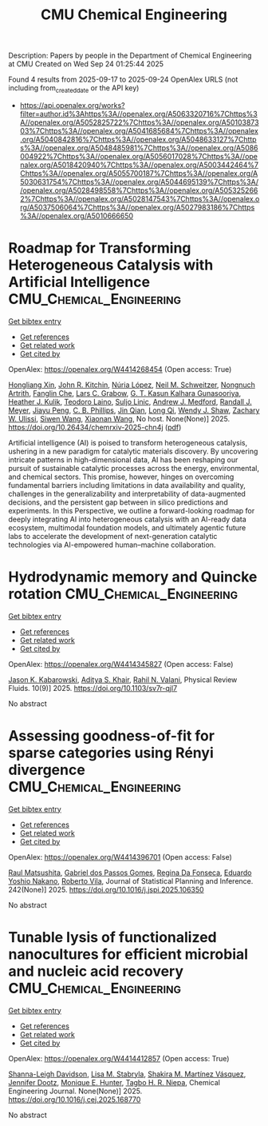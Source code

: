 #+TITLE: CMU Chemical Engineering
Description: Papers by people in the Department of Chemical Engineering at CMU
Created on Wed Sep 24 01:25:44 2025

Found 4 results from 2025-09-17 to 2025-09-24
OpenAlex URLS (not including from_created_date or the API key)
- [[https://api.openalex.org/works?filter=author.id%3Ahttps%3A//openalex.org/A5063320716%7Chttps%3A//openalex.org/A5052825722%7Chttps%3A//openalex.org/A5010387303%7Chttps%3A//openalex.org/A5041685684%7Chttps%3A//openalex.org/A5040842816%7Chttps%3A//openalex.org/A5048633127%7Chttps%3A//openalex.org/A5048485981%7Chttps%3A//openalex.org/A5086004922%7Chttps%3A//openalex.org/A5056017028%7Chttps%3A//openalex.org/A5018420940%7Chttps%3A//openalex.org/A5003442464%7Chttps%3A//openalex.org/A5055700187%7Chttps%3A//openalex.org/A5030631754%7Chttps%3A//openalex.org/A5044695139%7Chttps%3A//openalex.org/A5028498558%7Chttps%3A//openalex.org/A5053252662%7Chttps%3A//openalex.org/A5028147543%7Chttps%3A//openalex.org/A5037506064%7Chttps%3A//openalex.org/A5027983186%7Chttps%3A//openalex.org/A5010666650]]

* Roadmap for Transforming Heterogeneous Catalysis with Artificial Intelligence  :CMU_Chemical_Engineering:
:PROPERTIES:
:UUID: https://openalex.org/W4414268454
:TOPICS: Machine Learning in Materials Science
:PUBLICATION_DATE: 2025-09-12
:END:    
    
[[elisp:(doi-add-bibtex-entry "https://doi.org/10.26434/chemrxiv-2025-chn4j")][Get bibtex entry]] 

- [[elisp:(progn (xref--push-markers (current-buffer) (point)) (oa--referenced-works "https://openalex.org/W4414268454"))][Get references]]
- [[elisp:(progn (xref--push-markers (current-buffer) (point)) (oa--related-works "https://openalex.org/W4414268454"))][Get related work]]
- [[elisp:(progn (xref--push-markers (current-buffer) (point)) (oa--cited-by-works "https://openalex.org/W4414268454"))][Get cited by]]

OpenAlex: https://openalex.org/W4414268454 (Open access: True)
    
[[https://openalex.org/A5040429065][Hongliang Xin]], [[https://openalex.org/A5003442464][John R. Kitchin]], [[https://openalex.org/A5100605805][Núria López]], [[https://openalex.org/A5072548261][Neil M. Schweitzer]], [[https://openalex.org/A5040792944][Nongnuch Artrith]], [[https://openalex.org/A5072657571][Fanglin Che]], [[https://openalex.org/A5029991019][Lars C. Grabow]], [[https://openalex.org/A5045374317][G. T. Kasun Kalhara Gunasooriya]], [[https://openalex.org/A5050671822][Heather J. Kulik]], [[https://openalex.org/A5080069398][Teodoro Laino]], [[https://openalex.org/A5001250764][Suljo Linic]], [[https://openalex.org/A5036197373][Andrew J. Medford]], [[https://openalex.org/A5053714805][Randall J. Meyer]], [[https://openalex.org/A5042383151][Jiayu Peng]], [[https://openalex.org/A5034006002][C. B. Phillips]], [[https://openalex.org/A5062660977][Jin Qian]], [[https://openalex.org/A5003474048][Long Qi]], [[https://openalex.org/A5034580690][Wendy J. Shaw]], [[https://openalex.org/A5024574386][Zachary W. Ulissi]], [[https://openalex.org/A5053709885][Siwen Wang]], [[https://openalex.org/A5115593809][Xiaonan Wang]], No host. None(None)] 2025. https://doi.org/10.26434/chemrxiv-2025-chn4j  ([[https://chemrxiv.org/engage/api-gateway/chemrxiv/assets/orp/resource/item/68bda931728bf9025eea9b2c/original/roadmap-for-transforming-heterogeneous-catalysis-with-artificial-intelligence.pdf][pdf]])
     
Artificial intelligence (AI) is poised to transform heterogeneous catalysis, ushering in a new paradigm for catalytic materials discovery. By uncovering intricate patterns in high-dimensional data, AI has been reshaping our pursuit of sustainable catalytic processes across the energy, environmental, and chemical sectors. This promise, however, hinges on overcoming fundamental barriers including limitations in data availability and quality, challenges in the generalizability and interpretability of data-augmented decisions, and the persistent gap between in silico predictions and experiments. In this Perspective, we outline a forward-looking roadmap for deeply integrating AI into heterogeneous catalysis with an AI-ready data ecosystem, multimodal foundation models, and ultimately agentic future labs to accelerate the development of next-generation catalytic technologies via AI-empowered human–machine collaboration.    

    

* Hydrodynamic memory and Quincke rotation  :CMU_Chemical_Engineering:
:PROPERTIES:
:UUID: https://openalex.org/W4414345827
:TOPICS: Nonlinear Dynamics and Pattern Formation
:PUBLICATION_DATE: 2025-09-18
:END:    
    
[[elisp:(doi-add-bibtex-entry "https://doi.org/10.1103/sv7r-qjl7")][Get bibtex entry]] 

- [[elisp:(progn (xref--push-markers (current-buffer) (point)) (oa--referenced-works "https://openalex.org/W4414345827"))][Get references]]
- [[elisp:(progn (xref--push-markers (current-buffer) (point)) (oa--related-works "https://openalex.org/W4414345827"))][Get related work]]
- [[elisp:(progn (xref--push-markers (current-buffer) (point)) (oa--cited-by-works "https://openalex.org/W4414345827"))][Get cited by]]

OpenAlex: https://openalex.org/W4414345827 (Open access: False)
    
[[https://openalex.org/A5074718951][Jason K. Kabarowski]], [[https://openalex.org/A5018420940][Aditya S. Khair]], [[https://openalex.org/A5016646934][Rahil N. Valani]], Physical Review Fluids. 10(9)] 2025. https://doi.org/10.1103/sv7r-qjl7 
     
No abstract    

    

* Assessing goodness-of-fit for sparse categories using Rényi divergence  :CMU_Chemical_Engineering:
:PROPERTIES:
:UUID: https://openalex.org/W4414396701
:TOPICS: Machine Learning and Data Classification, Imbalanced Data Classification Techniques, Machine Learning and Algorithms
:PUBLICATION_DATE: 2025-09-22
:END:    
    
[[elisp:(doi-add-bibtex-entry "https://doi.org/10.1016/j.jspi.2025.106350")][Get bibtex entry]] 

- [[elisp:(progn (xref--push-markers (current-buffer) (point)) (oa--referenced-works "https://openalex.org/W4414396701"))][Get references]]
- [[elisp:(progn (xref--push-markers (current-buffer) (point)) (oa--related-works "https://openalex.org/W4414396701"))][Get related work]]
- [[elisp:(progn (xref--push-markers (current-buffer) (point)) (oa--cited-by-works "https://openalex.org/W4414396701"))][Get cited by]]

OpenAlex: https://openalex.org/W4414396701 (Open access: False)
    
[[https://openalex.org/A5058633744][Raul Matsushita]], [[https://openalex.org/A5048633127][Gabriel dos Passos Gomes]], [[https://openalex.org/A5090000996][Regina Da Fonseca]], [[https://openalex.org/A5056660449][Eduardo Yoshio Nakano]], [[https://openalex.org/A5082494780][Roberto Vila]], Journal of Statistical Planning and Inference. 242(None)] 2025. https://doi.org/10.1016/j.jspi.2025.106350 
     
No abstract    

    

* Tunable lysis of functionalized nanocultures for efficient microbial and nucleic acid recovery  :CMU_Chemical_Engineering:
:PROPERTIES:
:UUID: https://openalex.org/W4414412857
:TOPICS: Innovative Microfluidic and Catalytic Techniques Innovation, Microfluidic and Capillary Electrophoresis Applications, Bacteriophages and microbial interactions
:PUBLICATION_DATE: 2025-09-01
:END:    
    
[[elisp:(doi-add-bibtex-entry "https://doi.org/10.1016/j.cej.2025.168770")][Get bibtex entry]] 

- [[elisp:(progn (xref--push-markers (current-buffer) (point)) (oa--referenced-works "https://openalex.org/W4414412857"))][Get references]]
- [[elisp:(progn (xref--push-markers (current-buffer) (point)) (oa--related-works "https://openalex.org/W4414412857"))][Get related work]]
- [[elisp:(progn (xref--push-markers (current-buffer) (point)) (oa--cited-by-works "https://openalex.org/W4414412857"))][Get cited by]]

OpenAlex: https://openalex.org/W4414412857 (Open access: True)
    
[[https://openalex.org/A5040749266][Shanna-Leigh Davidson]], [[https://openalex.org/A5061236168][Lisa M. Stabryla]], [[https://openalex.org/A5119697405][Shakira M. Martínez Vásquez]], [[https://openalex.org/A5085766514][Jennifer Dootz]], [[https://openalex.org/A5081217258][Monique E. Hunter]], [[https://openalex.org/A5044695139][Tagbo H. R. Niepa]], Chemical Engineering Journal. None(None)] 2025. https://doi.org/10.1016/j.cej.2025.168770 
     
No abstract    

    
